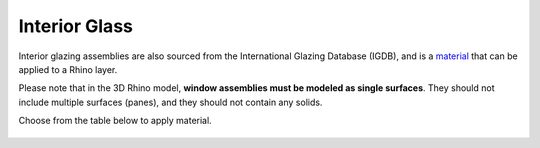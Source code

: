 Interior Glass
================================================

Interior glazing assemblies are also sourced from the International Glazing Database (IGDB), and is a `material`_ that can be applied to a Rhino layer. 

Please note that in the 3D Rhino model, **window assemblies must be modeled as single surfaces**. They should not include multiple surfaces (panes), and they should not contain any solids.

Choose from the table below to apply material. 

.. figure:: images/matBrowser_in.png
   :width: 900px
   :align: center


.. _material: materials.html
